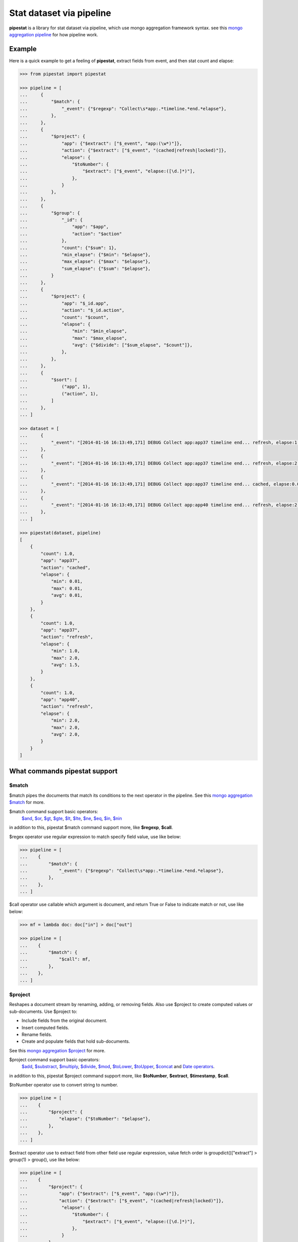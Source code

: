Stat dataset via pipeline
=============================================================

**pipestat** is a library for stat dataset via pipeline,
which use mongo aggregation framework syntax.
see this `mongo aggregation pipeline
<http://docs.mongodb.org/manual/core/aggregation-pipeline/>`_ for how pipeline work.

Example
-------------------------------------------------------------

Here is a quick example to get a feeling of **pipestat**,
extract fields from event, and then stat count and elapse:

.. code:: python

    >>> from pipestat import pipestat

    >>> pipeline = [
    ...     {
    ...         "$match": {
    ...             "_event": {"$regexp": "Collect\s*app:.*timeline.*end.*elapse"},
    ...         },
    ...     },
    ...     {
    ...         "$project": {
    ...             "app": {"$extract": ["$_event", "app:(\w*)"]},
    ...             "action": {"$extract": ["$_event", "(cached|refresh|locked)"]},
    ...             "elapse": {
    ...                 "$toNumber": {
    ...                     "$extract": ["$_event", "elapse:([\d.]*)"],
    ...                 },
    ...             }
    ...         },
    ...     },
    ...     {
    ...         "$group": {
    ...             "_id": {
    ...                 "app": "$app",
    ...                 "action": "$action"
    ...             },
    ...             "count": {"$sum": 1},
    ...             "min_elapse": {"$min": "$elapse"},
    ...             "max_elapse": {"$max": "$elapse"},
    ...             "sum_elapse": {"$sum": "$elapse"},
    ...         }
    ...     },
    ...     {
    ...         "$project": {
    ...             "app": "$_id.app",
    ...             "action": "$_id.action",
    ...             "count": "$count",
    ...             "elapse": {
    ...                 "min": "$min_elapse",
    ...                 "max": "$max_elapse",
    ...                 "avg": {"$divide": ["$sum_elapse", "$count"]},
    ...             },
    ...         },
    ...     },
    ...     {
    ...         "$sort": [
    ...             ("app", 1),
    ...             ("action", 1),
    ...         ]
    ...     },
    ... ]

    >>> dataset = [
    ...     {
    ...         "_event": "[2014-01-16 16:13:49,171] DEBUG Collect app:app37 timeline end... refresh, elapse:1.0",
    ...     },
    ...     {
    ...         "_event": "[2014-01-16 16:13:49,171] DEBUG Collect app:app37 timeline end... refresh, elapse:2.0",
    ...     },
    ...     {
    ...         "_event": "[2014-01-16 16:13:49,171] DEBUG Collect app:app37 timeline end... cached, elapse:0.01",
    ...     },
    ...     {
    ...         "_event": "[2014-01-16 16:13:49,171] DEBUG Collect app:app40 timeline end... refresh, elapse:2.0",
    ...     },
    ... ]

    >>> pipestat(dataset, pipeline)
    [
        {
            "count": 1.0,
            "app": "app37",
            "action": "cached",
            "elapse": {
                "min": 0.01,
                "max": 0.01,
                "avg": 0.01,
            }
        },
        {
            "count": 1.0,
            "app": "app37",
            "action": "refresh",
            "elapse": {
                "min": 1.0,
                "max": 2.0,
                "avg": 1.5,
            }
        },
        {
            "count": 1.0,
            "app": "app40",
            "action": "refresh",
            "elapse": {
                "min": 2.0,
                "max": 2.0,
                "avg": 2.0,
            }
        }
    ]

What commands pipestat support
---------------------------------------------------------------------------------

$match
~~~~~~

$match pipes the documents that match its conditions to the next operator in the pipeline.
See this `mongo aggregation $match
<http://docs.mongodb.org/manual/reference/operator/aggregation/match/>`_ for more.

$match command support basic operators:
 `$and <http://docs.mongodb.org/manual/reference/operator/query/and/>`_,
 `$or <http://docs.mongodb.org/manual/reference/operator/query/or/>`_,
 `$gt <http://docs.mongodb.org/manual/reference/operator/query/gt/>`_,
 `$gte <http://docs.mongodb.org/manual/reference/operator/query/gte/>`_,
 `$lt <http://docs.mongodb.org/manual/reference/operator/query/lt/>`_,
 `$lte <http://docs.mongodb.org/manual/reference/operator/query/lte/>`_,
 `$ne <http://docs.mongodb.org/manual/reference/operator/query/ne/>`_,
 `$eq <http://docs.mongodb.org/manual/reference/operator/aggregation/eq/>`_,
 `$in <http://docs.mongodb.org/manual/reference/operator/query/in/>`_,
 `$nin <http://docs.mongodb.org/manual/reference/operator/query/nin/>`_
in addition to this, pipestat $match command support more, like **$regexp**, **$call**.

$regex operator use regular expression to match specify field value, use like below:

.. code:: python

    >>> pipeline = [
    ...    {
    ...        "$match": {
    ...            "_event": {"$regexp": "Collect\s*app:.*timeline.*end.*elapse"},
    ...        },
    ...    },
    ... ]

$call operator use callable which argument is document, and return True or False to indicate match or not, use like below:

.. code:: python

    >>> mf = lambda doc: doc["in"] > doc["out"]

    >>> pipeline = [
    ...    {
    ...        "$match": {
    ...            "$call": mf,
    ...        },
    ...    },
    ... ]

$project
~~~~~~~~
Reshapes a document stream by renaming, adding, or removing fields. Also use $project to create computed values or sub-documents. Use $project to:

- Include fields from the original document.
- Insert computed fields.
- Rename fields.
- Create and populate fields that hold sub-documents.

See this `mongo aggregation $project
<http://docs.mongodb.org/manual/reference/operator/aggregation/project/>`_ for more.

$project command support basic operators:
 `$add <http://docs.mongodb.org/manual/reference/operator/aggregation/add/>`_,
 `$substract <http://docs.mongodb.org/manual/reference/operator/aggregation/subtract/>`_,
 `$multiply <http://docs.mongodb.org/manual/reference/operator/aggregation/multiply/>`_,
 `$divide <http://docs.mongodb.org/manual/reference/operator/aggregation/divide/>`_,
 `$mod <http://docs.mongodb.org/manual/reference/operator/aggregation/mod/>`_,
 `$toLower <http://docs.mongodb.org/manual/reference/operator/aggregation/toLower/>`_,
 `$toUpper <http://docs.mongodb.org/manual/reference/operator/aggregation/toUpper/>`_,
 `$concat <http://docs.mongodb.org/manual/reference/operator/aggregation/concat/>`_ and
 `Date operators <http://docs.mongodb.org/manual/reference/operator/aggregation-date/>`_.
in addition to this, pipestat $project command support more, like **$toNumber**, **$extract**, **$timestamp**, **$call**.

$toNumber operator use to convert string to number.

.. code:: python

    >>> pipeline = [
    ...    {
    ...        "$project": {
    ...            "elapse": {"$toNumber": "$elapse"},
    ...        },
    ...    },
    ... ]

$extract operator use to extract field from other field use regular expression,
value fetch order is groupdict()["extract"] >  group(1) > group(), use like below:

.. code:: python

    >>> pipeline = [
    ...    {
    ...        "$project": {
    ...            "app": {"$extract": ["$_event", "app:(\w*)"]},
    ...            "action": {"$extract": ["$_event", "(cached|refresh|locked)"]},
    ...             "elapse": {
    ...                 "$toNumber": {
    ...                     "$extract": ["$_event", "elapse:([\d.]*)"],
    ...                 },
    ...             }
    ...        },
    ...    },
    ... ]

$timestamp operator convert formatted string time to seconds float value, use like below:

.. code:: python

    >>> pipeline = [
    ...    {
    ...        "$project": {
    ...            "ts": {"$timestamp": ["$ts_str", "%Y-%m-%d %H:%M:%S"]},
    ...        },
    ...    },
    ... ]

$call operator used for advance purpose if all above cannot satisfy you, use like below:

.. code:: python

    >>> slot_ts = lambda document: document["ts"] // 300 * 300

    >>> pipeline = [
    ...    {
    ...        "$project": {
    ...            "ts": {"$call": slot_ts},
    ...        },
    ...    },
    ... ]

pipestat $project command **support combine operator** like below:

.. code:: python

    >>> pipeline = [
    ...     {
    ...         "$project": {
    ...             "traffic": {"$divide": [{"$multiply": ["$traffic", 8]}, 1024]}
    ...         }
    ...     }
    ... ]

$group
~~~~~~
Groups documents together for the purpose of calculating aggregate values based on a collection of documents.
In practice, $group often supports tasks such as average page views for each page in a website on a daily basis.

See this `mongo aggregation $group
<http://docs.mongodb.org/manual/reference/operator/aggregation/group/>`_ for more.

$group command support basic operators:
 `$sum <http://docs.mongodb.org/manual/reference/operator/aggregation/sum/>`_,
 `$min <http://docs.mongodb.org/manual/reference/operator/aggregation/min/>`_,
 `$max <http://docs.mongodb.org/manual/reference/operator/aggregation/max/>`_,
 `$first <http://docs.mongodb.org/manual/reference/operator/aggregation/first/>`_,
 `$last <http://docs.mongodb.org/manual/reference/operator/aggregation/last/>`_,
 `$addToSet <http://docs.mongodb.org/manual/reference/operator/aggregation/addToSet/>`_,
 `$push <http://docs.mongodb.org/manual/reference/operator/aggregation/push/>`_.
in addition to this, pipestat $group command support more, like **$concatToSet**, **$concatList**, **$call**.
see a example as below:

.. code:: python

    >>> pipeline = [
    ...    {
    ...        "$group": {
    ...            "_id": {
    ...                "app": "$app",
    ...                "action": "$action"
    ...            },
    ...            "count": {"$sum": 1},
    ...            "min_elapse": {"$min": "$elapse"},
    ...            "max_elapse": {"$max": "$elapse"},
    ...            "sum_elapse": {"$sum": "$elapse"},
    ...        }
    ...    },
    ... ]

$concatToSet operator used to merge many list values or single values to one list which without same value.

.. code:: python

    >>> pipeline = [
    ...    {
    ...        "$group": {
    ...            "_id": {
    ...                "app": "$app",
    ...            },
    ...            "action": {"$concatToSet": "$action"},
    ...        }
    ...    },
    ... ]

$concatToList operator work same with $concatToSet but final list can have same value.

.. code:: python

    >>> pipeline = [
    ...    {
    ...        "$group": {
    ...            "_id": {
    ...                "app": "$app",
    ...            },
    ...            "action": {"$concatToList": "$action"},
    ...        }
    ...    },
    ... ]

$call operator used for advance purpose if all above cannot satisfy you, $call is very like python built-in reduce function.
it's second paramter is accumulate result, initial value is customed **undefined**.

.. code:: python

    >>> from pipestat import pipestat, undefined

    >>> def filter_concat(document, acc_val):
    ...     if acc_val == undefined:
    ...         acc_val = []
    ...     if document["action"] != "refresh":
    ...         acc_val.append(document["action"])
    ...     return acc_val

    >>> pipeline = [
    ...    {
    ...        "$group": {
    ...            "_id": {
    ...                "app": "$app",
    ...            },
    ...            "action": {
    ...                "$call": filter_concat
    ...            },
    ...        }
    ...    },
    ... ]

$sort
~~~~~
the $sort pipeline command sorts all input documents and returns them to the pipeline in sorted order

See this `mongo aggregation $sort
<http://docs.mongodb.org/manual/reference/operator/aggregation/sort/>`_ for more.

$sort command is identical to mongo aggregation $sort,
not only use dict, you also can use a list of tuple or collections.OrderedDict, for multi-key sort order reason! see a example as below:

.. code:: python

    >>> pipeline = [
    ...    {
    ...        "$sort": {"app": 1}
    ...    },
    ... ]

    >>> pipeline = [
    ...    {
    ...        "$sort": [
    ...            ("app", 1),
    ...            ("action", 1),
    ...        ]
    ...    },
    ... ]

$limit
~~~~~~
Restricts the number of documents that pass through the $limit in the pipeline.

See this `mongo aggregation $limit
<http://docs.mongodb.org/manual/reference/operator/aggregation/limit/>`_ for more.

$limit command is identical to mongo aggregation $limit, see a example as below:

.. code:: python

    >>> pipeline = [
    ...    {
    ...        "$limit": 3,
    ...    },
    ... ]

$skip
~~~~~
Skips over the specified number of documents that pass through the $skip in the pipeline before passing all of the remaining input.

See this `mongo aggregation $skip
<http://docs.mongodb.org/manual/reference/operator/aggregation/skip/>`_ for more.

$skip command is identical to mongo aggregation $skip, see a example as below:

.. code:: python

    >>> pipeline = [
    ...    {
    ...        "$skip": 3,
    ...    },
    ... ]

$unwind
~~~~~~~
Peels off the elements of an array individually, and returns a stream of documents. $unwind returns one document for every member of the unwound array within every source document.

See this `mongo aggregation $unwind
<http://docs.mongodb.org/manual/reference/operator/aggregation/unwind/>`_ for more.

$unwind command is identical to mongo aggregation $unwind, see a example as below:

.. code:: python

    >>> pipeline = [
    ...    {
    ...        "$unwind": "$tags",
    ...    },
    ... ]
